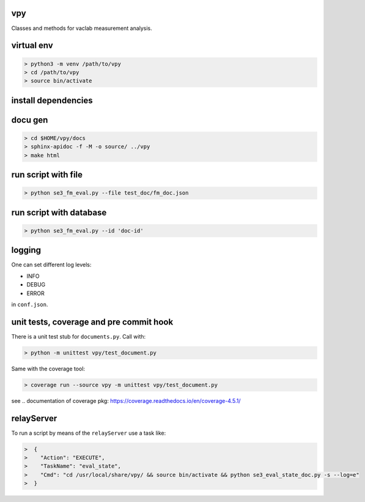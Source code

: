 vpy
===

Classes and methods for vaclab measurement analysis.

virtual env
===========

.. code-block:: shell

    > python3 -m venv /path/to/vpy
    > cd /path/to/vpy
    > source bin/activate


install dependencies
====================

.. code-block:: shell
    > cd /path/to/vpy
    > source bin/activate
    > pip install -e .


docu gen
========

.. code-block:: shell

    > cd $HOME/vpy/docs
    > sphinx-apidoc -f -M -o source/ ../vpy
    > make html

run script with file
====================


.. code-block:: shell

    > python se3_fm_eval.py --file test_doc/fm_doc.json

run script with database
========================


.. code-block:: shell

    > python se3_fm_eval.py --id 'doc-id'


logging
=======

One can set different log levels:

* INFO
* DEBUG
* ERROR

in ``conf.json``.

unit tests, coverage and pre commit hook
========================================

There is a unit test stub for ``documents.py``. Call with:

.. code-block:: shell

    > python -m unittest vpy/test_document.py

Same with the coverage tool:

.. code-block:: shell

    > coverage run --source vpy -m unittest vpy/test_document.py

see .. _`documentation of coverage pkg`: https://coverage.readthedocs.io/en/coverage-4.5.1/

relayServer
============

To run a script by means of the ``relayServer``
use a task like:

.. code-block:: shell

    >  {
    >    "Action": "EXECUTE",
    >    "TaskName": "eval_state",
    >    "Cmd": "cd /usr/local/share/vpy/ && source bin/activate && python se3_eval_state_doc.py -s --log=e"
    >  }
